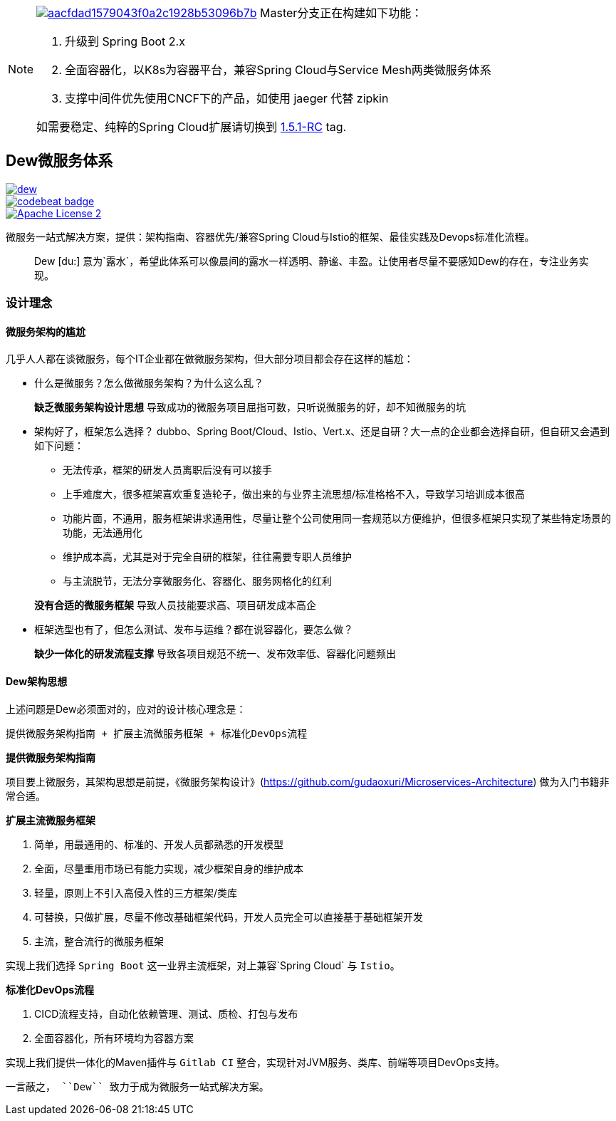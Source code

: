 [NOTE]
====

image:https://api.codacy.com/project/badge/Grade/aacfdad1579043f0a2c1928b53096b7b[link="https://app.codacy.com/app/gudaoxuri/dew?utm_source=github.com&utm_medium=referral&utm_content=gudaoxuri/dew&utm_campaign=Badge_Grade_Dashboard"]
Master分支正在构建如下功能：

. 升级到 Spring Boot 2.x
. 全面容器化，以K8s为容器平台，兼容Spring Cloud与Service Mesh两类微服务体系
. 支撑中间件优先使用CNCF下的产品，如使用 jaeger 代替 zipkin

如需要稳定、纯粹的Spring Cloud扩展请切换到 https://github.com/gudaoxuri/dew/tree/1.5.1-RC[1.5.1-RC] tag.
====

== Dew微服务体系

image::https://img.shields.io/travis/gudaoxuri/dew.svg[link="https://travis-ci.org/gudaoxuri/dew"]
image::https://codebeat.co/badges/93bffc1c-b95b-4e11-8334-fd6adc2a45e5["codebeat badge",link="https://codebeat.co/projects/github-com-gudaoxuri-dew-master"]
image::https://img.shields.io/badge/license-ASF2-blue.svg["Apache License 2",link="https://www.apache.org/licenses/LICENSE-2.0.txt"]

微服务一站式解决方案，提供：架构指南、容器优先/兼容Spring Cloud与Istio的框架、最佳实践及Devops标准化流程。

[quote,]
____
Dew [du:] 意为`露水`，希望此体系可以像晨间的露水一样透明、静谧、丰盈。让使用者尽量不要感知Dew的存在，专注业务实现。
____

=== 设计理念

==== 微服务架构的尴尬

几乎人人都在谈微服务，每个IT企业都在做微服务架构，但大部分项目都会存在这样的尴尬：

* 什么是微服务？怎么做微服务架构？为什么这么乱？

> **缺乏微服务架构设计思想** 导致成功的微服务项目屈指可数，只听说微服务的好，却不知微服务的坑

* 架构好了，框架怎么选择？ dubbo、Spring Boot/Cloud、Istio、Vert.x、还是自研？大一点的企业都会选择自研，但自研又会遇到如下问题：
** 无法传承，框架的研发人员离职后没有可以接手
** 上手难度大，很多框架喜欢重复造轮子，做出来的与业界主流思想/标准格格不入，导致学习培训成本很高
** 功能片面，不通用，服务框架讲求通用性，尽量让整个公司使用同一套规范以方便维护，但很多框架只实现了某些特定场景的功能，无法通用化
** 维护成本高，尤其是对于完全自研的框架，往往需要专职人员维护
** 与主流脱节，无法分享微服务化、容器化、服务网格化的红利

> **没有合适的微服务框架** 导致人员技能要求高、项目研发成本高企

* 框架选型也有了，但怎么测试、发布与运维？都在说容器化，要怎么做？

> **缺少一体化的研发流程支撑** 导致各项目规范不统一、发布效率低、容器化问题频出

==== Dew架构思想

上述问题是Dew必须面对的，应对的设计核心理念是：

``提供微服务架构指南 + 扩展主流微服务框架 + 标准化DevOps流程``

.**提供微服务架构指南**

项目要上微服务，其架构思想是前提，《微服务架构设计》(https://github.com/gudaoxuri/Microservices-Architecture) 做为入门书籍非常合适。

.**扩展主流微服务框架**

. 简单，用最通用的、标准的、开发人员都熟悉的开发模型
. 全面，尽量重用市场已有能力实现，减少框架自身的维护成本
. 轻量，原则上不引入高侵入性的三方框架/类库
. 可替换，只做扩展，尽量不修改基础框架代码，开发人员完全可以直接基于基础框架开发
. 主流，整合流行的微服务框架

实现上我们选择 `Spring Boot` 这一业界主流框架，对上兼容`Spring Cloud` 与 `Istio`。

.**标准化DevOps流程**

. CICD流程支持，自动化依赖管理、测试、质检、打包与发布
. 全面容器化，所有环境均为容器方案

实现上我们提供一体化的Maven插件与 `Gitlab CI` 整合，实现针对JVM服务、类库、前端等项目DevOps支持。

----
一言蔽之， ``Dew`` 致力于成为微服务一站式解决方案。
----
